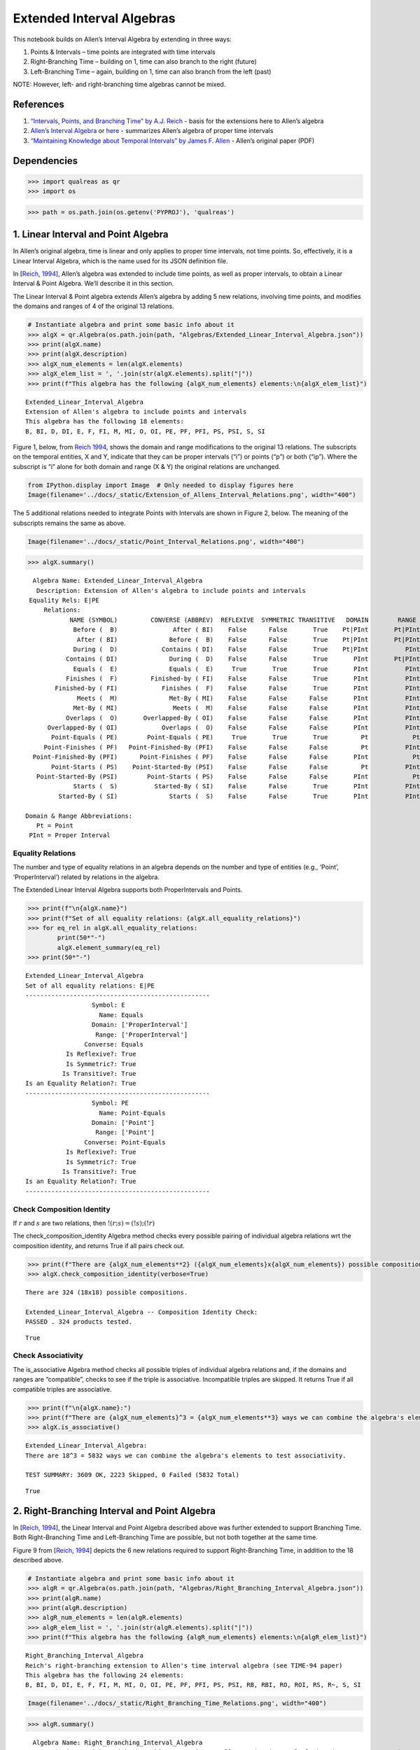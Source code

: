 Extended Interval Algebras
==========================

This notebook builds on Allen’s Interval Algebra by extending in three
ways:

1. Points & Intervals – time points are integrated with time intervals
2. Right-Branching Time – building on 1, time can also branch to the
   right (future)
3. Left-Branching Time – again, building on 1, time can also branch from
   the left (past)

NOTE: However, left- and right-branching time algebras cannot be mixed.

References
----------

1. `“Intervals, Points, and Branching Time” by A.J.
   Reich <https://www.researchgate.net/publication/220810644_Intervals_Points_and_Branching_Time>`__
   - basis for the extensions here to Allen’s algebra
2. `Allen’s Interval
   Algebra <https://www.ics.uci.edu/~alspaugh/cls/shr/allen.html>`__ or
   `here <https://thomasalspaugh.org/pub/fnd/allen.html>`__ - summarizes
   Allen’s algebra of proper time intervals
3. `“Maintaining Knowledge about Temporal Intervals” by James F.
   Allen <https://cse.unl.edu/~choueiry/Documents/Allen-CACM1983.pdf>`__
   - Allen’s original paper (PDF)

Dependencies
------------

.. code:: ipython3

    >>> import qualreas as qr
    >>> import os

.. code:: ipython3

    >>> path = os.path.join(os.getenv('PYPROJ'), 'qualreas')

1. Linear Interval and Point Algebra
------------------------------------

In Allen’s original algebra, time is linear and only applies to proper
time intervals, not time points. So, effectively, it is a Linear
Interval Algebra, which is the name used for its JSON definition file.

In [`Reich,
1994 <https://www.researchgate.net/publication/220810644_Intervals_Points_and_Branching_Time>`__],
Allen’s algebra was extended to include time points, as well as proper
intervals, to obtain a Linear Interval & Point Algebra. We’ll describe
it in this section.

The Linear Interval & Point algebra extends Allen’s algebra by adding 5
new relations, involving time points, and modifies the domains and
ranges of 4 of the original 13 relations.

.. code:: ipython3

    # Instantiate algebra and print some basic info about it
    >>> algX = qr.Algebra(os.path.join(path, "Algebras/Extended_Linear_Interval_Algebra.json"))
    >>> print(algX.name)
    >>> print(algX.description)
    >>> algX_num_elements = len(algX.elements)
    >>> algX_elem_list = ', '.join(str(algX.elements).split("|"))
    >>> print(f"This algebra has the following {algX_num_elements} elements:\n{algX_elem_list}")


.. parsed-literal::

    Extended_Linear_Interval_Algebra
    Extension of Allen's algebra to include points and intervals
    This algebra has the following 18 elements:
    B, BI, D, DI, E, F, FI, M, MI, O, OI, PE, PF, PFI, PS, PSI, S, SI


Figure 1, below, from `Reich
1994 <https://www.researchgate.net/publication/220810644_Intervals_Points_and_Branching_Time>`__,
shows the domain and range modifications to the original 13 relations.
The subscripts on the temporal entities, X and Y, indicate that they can
be proper intervals (“i”) or points (“p”) or both (“ip”). Where the
subscript is “i” alone for both domain and range (X & Y) the original
relations are unchanged.

.. code:: ipython3

    from IPython.display import Image  # Only needed to display figures here
    Image(filename='../docs/_static/Extension_of_Allens_Interval_Relations.png', width="400")




.. image:: output_11_0.png
   :width: 400px



The 5 additional relations needed to integrate Points with Intervals are
shown in Figure 2, below. The meaning of the subscripts remains the same
as above.

.. code:: ipython3

    Image(filename='../docs/_static/Point_Interval_Relations.png', width="400") 




.. image:: output_13_0.png
   :width: 400px



.. code:: ipython3

    >>> algX.summary()


.. parsed-literal::

      Algebra Name: Extended_Linear_Interval_Algebra
       Description: Extension of Allen's algebra to include points and intervals
     Equality Rels: E|PE
         Relations:
                NAME (SYMBOL)         CONVERSE (ABBREV)  REFLEXIVE  SYMMETRIC TRANSITIVE   DOMAIN        RANGE
                 Before (  B)               After ( BI)    False      False       True    Pt|PInt       Pt|PInt
                  After ( BI)              Before (  B)    False      False       True    Pt|PInt       Pt|PInt
                 During (  D)            Contains ( DI)    False      False       True    Pt|PInt          PInt
               Contains ( DI)              During (  D)    False      False       True       PInt       Pt|PInt
                 Equals (  E)              Equals (  E)     True       True       True       PInt          PInt
               Finishes (  F)         Finished-by ( FI)    False      False       True       PInt          PInt
            Finished-by ( FI)            Finishes (  F)    False      False       True       PInt          PInt
                  Meets (  M)              Met-By ( MI)    False      False      False       PInt          PInt
                 Met-By ( MI)               Meets (  M)    False      False      False       PInt          PInt
               Overlaps (  O)       Overlapped-By ( OI)    False      False      False       PInt          PInt
          Overlapped-By ( OI)            Overlaps (  O)    False      False      False       PInt          PInt
           Point-Equals ( PE)        Point-Equals ( PE)     True       True       True         Pt            Pt
         Point-Finishes ( PF)   Point-Finished-By (PFI)    False      False      False         Pt          PInt
      Point-Finished-By (PFI)      Point-Finishes ( PF)    False      False      False       PInt            Pt
           Point-Starts ( PS)    Point-Started-By (PSI)    False      False      False         Pt          PInt
       Point-Started-By (PSI)        Point-Starts ( PS)    False      False      False       PInt            Pt
                 Starts (  S)          Started-By ( SI)    False      False       True       PInt          PInt
             Started-By ( SI)              Starts (  S)    False      False       True       PInt          PInt
    
    Domain & Range Abbreviations:
       Pt = Point
     PInt = Proper Interval


Equality Relations
~~~~~~~~~~~~~~~~~~

The number and type of equality relations in an algebra depends on the
number and type of entities (e.g., ‘Point’, ‘ProperInterval’) related by
relations in the algebra.

The Extended Linear Interval Algebra supports both ProperIntervals and
Points.

.. code:: ipython3

    >>> print(f"\n{algX.name}")
    >>> print(f"Set of all equality relations: {algX.all_equality_relations}")
    >>> for eq_rel in algX.all_equality_relations:
            print(50*"-")
            algX.element_summary(eq_rel)
    >>> print(50*"-")


.. parsed-literal::

    
    Extended_Linear_Interval_Algebra
    Set of all equality relations: E|PE
    --------------------------------------------------
                      Symbol: E
                        Name: Equals
                      Domain: ['ProperInterval']
                       Range: ['ProperInterval']
                    Converse: Equals
               Is Reflexive?: True
               Is Symmetric?: True
              Is Transitive?: True
    Is an Equality Relation?: True
    --------------------------------------------------
                      Symbol: PE
                        Name: Point-Equals
                      Domain: ['Point']
                       Range: ['Point']
                    Converse: Point-Equals
               Is Reflexive?: True
               Is Symmetric?: True
              Is Transitive?: True
    Is an Equality Relation?: True
    --------------------------------------------------


Check Composition Identity
~~~~~~~~~~~~~~~~~~~~~~~~~~

If :math:`r` and :math:`s` are two relations, then
:math:`!(r;s) = (!s);(!r)`

.. raw:: html

   <p>

The check_composition_identity Algebra method checks every possible
pairing of individual algebra relations wrt the composition identity,
and returns True if all pairs check out.

.. raw:: html

   </p>

.. code:: ipython3

    >>> print(f"There are {algX_num_elements**2} ({algX_num_elements}x{algX_num_elements}) possible compositions.")
    >>> algX.check_composition_identity(verbose=True)


.. parsed-literal::

    There are 324 (18x18) possible compositions.
    
    Extended_Linear_Interval_Algebra -- Composition Identity Check:
    PASSED . 324 products tested.




.. parsed-literal::

    True



Check Associativity
~~~~~~~~~~~~~~~~~~~

The is_associative Algebra method checks all possible triples of
individual algebra relations and, if the domains and ranges are
“compatible”, checks to see if the triple is associative. Incompatible
triples are skipped. It returns True if all compatible triples are
associative.

.. code:: ipython3

    >>> print(f"\n{algX.name}:")
    >>> print(f"There are {algX_num_elements}^3 = {algX_num_elements**3} ways we can combine the algebra's elements to test associativity.\n")
    >>> algX.is_associative()


.. parsed-literal::

    
    Extended_Linear_Interval_Algebra:
    There are 18^3 = 5832 ways we can combine the algebra's elements to test associativity.
    
    TEST SUMMARY: 3609 OK, 2223 Skipped, 0 Failed (5832 Total)




.. parsed-literal::

    True



2. Right-Branching Interval and Point Algebra
---------------------------------------------

In [`Reich,
1994 <https://www.researchgate.net/publication/220810644_Intervals_Points_and_Branching_Time>`__],
the Linear Interval and Point Algebra described above was further
extended to support Branching Time. Both Right-Branching Time and
Left-Branching Time are possible, but not both together at the same
time.

Figure 9 from [`Reich,
1994 <https://www.researchgate.net/publication/220810644_Intervals_Points_and_Branching_Time>`__]
depicts the 6 new relations required to support Right-Branching Time, in
addition to the 18 described above.

.. code:: ipython3

    # Instantiate algebra and print some basic info about it
    >>> algR = qr.Algebra(os.path.join(path, "Algebras/Right_Branching_Interval_Algebra.json"))
    >>> print(algR.name)
    >>> print(algR.description)
    >>> algR_num_elements = len(algR.elements)
    >>> algR_elem_list = ', '.join(str(algR.elements).split("|"))
    >>> print(f"This algebra has the following {algR_num_elements} elements:\n{algR_elem_list}")


.. parsed-literal::

    Right_Branching_Interval_Algebra
    Reich's right-branching extension to Allen's time interval algebra (see TIME-94 paper)
    This algebra has the following 24 elements:
    B, BI, D, DI, E, F, FI, M, MI, O, OI, PE, PF, PFI, PS, PSI, RB, RBI, RO, ROI, RS, R~, S, SI


.. code:: ipython3

    Image(filename='../docs/_static/Right_Branching_Time_Relations.png', width="400")




.. image:: output_27_0.png
   :width: 400px



.. code:: ipython3

    >>> algR.summary()


.. parsed-literal::

      Algebra Name: Right_Branching_Interval_Algebra
       Description: Reich's right-branching extension to Allen's time interval algebra (see TIME-94 paper)
     Equality Rels: E|PE
         Relations:
                NAME (SYMBOL)         CONVERSE (ABBREV)  REFLEXIVE  SYMMETRIC TRANSITIVE   DOMAIN        RANGE
                 Before (  B)               After ( BI)    False      False       True    Pt|PInt       Pt|PInt
                  After ( BI)              Before (  B)    False      False       True    Pt|PInt       Pt|PInt
                 During (  D)            Contains ( DI)    False      False       True    Pt|PInt          PInt
               Contains ( DI)              During (  D)    False      False       True       PInt       Pt|PInt
                 Equals (  E)              Equals (  E)     True       True       True       PInt          PInt
               Finishes (  F)         Finished-by ( FI)    False      False       True       PInt          PInt
            Finished-by ( FI)            Finishes (  F)    False      False       True       PInt          PInt
                  Meets (  M)              Met-By ( MI)    False      False      False       PInt          PInt
                 Met-By ( MI)               Meets (  M)    False      False      False       PInt          PInt
               Overlaps (  O)       Overlapped-By ( OI)    False      False      False       PInt          PInt
          Overlapped-By ( OI)            Overlaps (  O)    False      False      False       PInt          PInt
           Point-Equals ( PE)        Point-Equals ( PE)     True       True       True         Pt            Pt
         Point-Finishes ( PF)   Point-Finished-By (PFI)    False      False      False         Pt          PInt
      Point-Finished-By (PFI)      Point-Finishes ( PF)    False      False      False       PInt            Pt
           Point-Starts ( PS)    Point-Started-By (PSI)    False      False      False         Pt          PInt
       Point-Started-By (PSI)        Point-Starts ( PS)    False      False      False       PInt            Pt
           Right-Before ( RB)         Right-After (RBI)    False      False       True       PInt       Pt|PInt
            Right-After (RBI)        Right-Before ( RB)    False      False       True    Pt|PInt          PInt
         Right-Overlaps ( RO) Right-Overlapped-By (ROI)    False      False      False       PInt          PInt
    Right-Overlapped-By (ROI)      Right-Overlaps ( RO)    False      False      False       PInt          PInt
           Right-Starts ( RS)        Right-Starts ( RS)    False       True      False       PInt          PInt
     Right-Incomparable ( R~)  Right-Incomparable ( R~)    False       True      False    Pt|PInt       Pt|PInt
                 Starts (  S)          Started-By ( SI)    False      False       True       PInt          PInt
             Started-By ( SI)              Starts (  S)    False      False       True       PInt          PInt
    
    Domain & Range Abbreviations:
       Pt = Point
     PInt = Proper Interval


3. Left-Branching Interval and Point Algebra
--------------------------------------------

Figure 10 from [`Reich,
1994 <https://www.researchgate.net/publication/220810644_Intervals_Points_and_Branching_Time>`__]
depicts the 6 new relations required to support Left-Branching Time, in
addition to the 18 described, above, for the Extended Linear Interval
Algebra.

.. code:: ipython3

    # Instantiate algebra and print some basic info about it
    >>> algL = qr.Algebra(os.path.join(path, "Algebras/Left_Branching_Interval_Algebra.json"))
    >>> print(algL.name)
    >>> print(algL.description)
    >>> algL_num_elements = len(algL.elements)
    >>> algL_elem_list = ', '.join(str(algL.elements).split("|"))
    >>> print(f"This algebra has the following {algL_num_elements} elements:\n{algL_elem_list}")


.. parsed-literal::

    Left_Branching_Interval_Algebra
    Reich's left-branching extension to Allen's time interval algebra (see TIME-94 paper)
    This algebra has the following 24 elements:
    B, BI, D, DI, E, F, FI, LB, LBI, LF, LO, LOI, L~, M, MI, O, OI, PE, PF, PFI, PS, PSI, S, SI


.. code:: ipython3

    Image(filename='../docs/_static/Left_Branching_Time_Relations.png', width="400")




.. image:: output_32_0.png
   :width: 400px



.. code:: ipython3

    >>> algL.summary()


.. parsed-literal::

      Algebra Name: Left_Branching_Interval_Algebra
       Description: Reich's left-branching extension to Allen's time interval algebra (see TIME-94 paper)
     Equality Rels: E|PE
         Relations:
                NAME (SYMBOL)         CONVERSE (ABBREV)  REFLEXIVE  SYMMETRIC TRANSITIVE   DOMAIN        RANGE
                 Before (  B)               After ( BI)    False      False       True    Pt|PInt       Pt|PInt
                  After ( BI)              Before (  B)    False      False       True    Pt|PInt       Pt|PInt
                 During (  D)            Contains ( DI)    False      False       True    Pt|PInt          PInt
               Contains ( DI)              During (  D)    False      False       True       PInt       Pt|PInt
                 Equals (  E)              Equals (  E)     True       True       True       PInt          PInt
               Finishes (  F)         Finished-by ( FI)    False      False       True       PInt          PInt
            Finished-by ( FI)            Finishes (  F)    False      False       True       PInt          PInt
            Left-Before ( LB)          Left-After (LBI)    False      False       True    Pt|PInt          PInt
             Left-After (LBI)         Left-Before ( LB)    False      False       True       PInt       Pt|PInt
          Left-Finishes ( LF)       Left-Finishes ( LF)    False       True      False       PInt          PInt
          Left-Overlaps ( LO)  Left-Overlapped-By (LOI)    False      False      False       PInt          PInt
     Left-Overlapped-By (LOI)       Left-Overlaps ( LO)    False      False      False       PInt          PInt
      Left-Incomparable ( L~)   Left-Incomparable ( L~)    False       True      False    Pt|PInt       Pt|PInt
                  Meets (  M)              Met-By ( MI)    False      False      False       PInt          PInt
                 Met-By ( MI)               Meets (  M)    False      False      False       PInt          PInt
               Overlaps (  O)       Overlapped-By ( OI)    False      False      False       PInt          PInt
          Overlapped-By ( OI)            Overlaps (  O)    False      False      False       PInt          PInt
           Point-Equals ( PE)        Point-Equals ( PE)     True       True       True         Pt            Pt
         Point-Finishes ( PF)   Point-Finished-By (PFI)    False      False      False         Pt          PInt
      Point-Finished-By (PFI)      Point-Finishes ( PF)    False      False      False       PInt            Pt
           Point-Starts ( PS)    Point-Started-By (PSI)    False      False      False         Pt          PInt
       Point-Started-By (PSI)        Point-Starts ( PS)    False      False      False       PInt            Pt
                 Starts (  S)          Started-By ( SI)    False      False       True       PInt          PInt
             Started-By ( SI)              Starts (  S)    False      False       True       PInt          PInt
    
    Domain & Range Abbreviations:
       Pt = Point
     PInt = Proper Interval


Pick one of the branching algebras to use for examples
------------------------------------------------------

.. code:: ipython3

    >>> alg = algR  # Other choice is algL

Algebra Element Summary
-----------------------

A domain (or range) of [‘Point’, ‘ProperInterval’] means that the
Temporal Entity being related can be a ‘Point’ or a ‘ProperInterval’,
but not both at the same time.

Here are a few element summaries:

.. code:: ipython3

    >>> from random import sample
    
    >>> sample_size = 3
    
    >>> for element in sample(list(alg.elements), sample_size):
            alg.element_summary(element)
            print("\n")


.. parsed-literal::

                      Symbol: ROI
                        Name: Right-Overlapped-By
                      Domain: ['ProperInterval']
                       Range: ['ProperInterval']
                    Converse: Right-Overlaps
               Is Reflexive?: False
               Is Symmetric?: False
              Is Transitive?: False
    Is an Equality Relation?: False
    
    
                      Symbol: PF
                        Name: Point-Finishes
                      Domain: ['Point']
                       Range: ['ProperInterval']
                    Converse: Point-Finished-By
               Is Reflexive?: False
               Is Symmetric?: False
              Is Transitive?: False
    Is an Equality Relation?: False
    
    
                      Symbol: R~
                        Name: Right-Incomparable
                      Domain: ['Point', 'ProperInterval']
                       Range: ['Point', 'ProperInterval']
                    Converse: Right-Incomparable
               Is Reflexive?: False
               Is Symmetric?: True
              Is Transitive?: False
    Is an Equality Relation?: False
    
    


Equality Relations
------------------

The number and type of equality relations in an algebra depends on the
number and type of domains and ranges supported by the algebra. (e.g.,
‘Point’, ‘ProperInterval’, or both)

.. code:: ipython3

    >>> print(f"\n{alg.description}")
    >>> print(f"Set of all equality relations: {alg.all_equality_relations}")


.. parsed-literal::

    
    Reich's right-branching extension to Allen's time interval algebra (see TIME-94 paper)
    Set of all equality relations: E|PE


Here are element summaries of the algebra’s equality relations:

.. code:: ipython3

    >>> for eq_rel in alg.all_equality_relations:
            print(50*"-")
            print(f"{eq_rel}:")
            alg.element_summary(eq_rel)
    >>> print(50*"-")


.. parsed-literal::

    --------------------------------------------------
    E:
                      Symbol: E
                        Name: Equals
                      Domain: ['ProperInterval']
                       Range: ['ProperInterval']
                    Converse: Equals
               Is Reflexive?: True
               Is Symmetric?: True
              Is Transitive?: True
    Is an Equality Relation?: True
    --------------------------------------------------
    PE:
                      Symbol: PE
                        Name: Point-Equals
                      Domain: ['Point']
                       Range: ['Point']
                    Converse: Point-Equals
               Is Reflexive?: True
               Is Symmetric?: True
              Is Transitive?: True
    Is an Equality Relation?: True
    --------------------------------------------------


Creating Relation Sets
----------------------

There are two acceptable input formats for creating relation sets:

.. code:: ipython3

    >>> relset_version1 = alg.relset("B|M|FI")
    >>> relset_version2 = alg.relset(['B', 'FI', 'M'])
    >>> print(relset_version1)
    >>> print(relset_version2)
    >>> print(f"Same? {relset_version1 == relset_version2}")


.. parsed-literal::

    B|FI|M
    B|FI|M
    Same? True


Singleton sets can also be created in two ways:

.. code:: ipython3

    >>> singleton_relset_v1 = alg.relset("B")
    >>> singleton_relset_v2 = alg.relset(["B"])
    >>> print(singleton_relset_v1)
    >>> print(singleton_relset_v2)
    >>> print(f"Same? {singleton_relset_v1 == singleton_relset_v2}")


.. parsed-literal::

    B
    B
    Same? True


And, there are two ways the empty set can be created:

.. code:: ipython3

    >>> empty_relset_v1 = alg.relset("")
    >>> empty_relset_v2 = alg.relset([])
    >>> print(empty_relset_v1)  # Nothing will printout here.
    >>> print(empty_relset_v2)  # Nor here.
    >>> print(f"Same? {empty_relset_v1 == empty_relset_v2}")
    
    >>> empty_relset_v1  # Just so we can see something that looks empty...


.. parsed-literal::

    
    
    Same? True




.. parsed-literal::

    relset()



Operations on Relation Sets
---------------------------

Addition
~~~~~~~~

Addition (+) is set intersection:

.. code:: ipython3

    >>> alg.relset('B|M|O') + alg.relset('F|O|M|S')




.. parsed-literal::

    relset(['M', 'O'])



.. code:: ipython3

    >>> alg.relset('B|M|O') + alg.relset('F|S')




.. parsed-literal::

    relset()



Composition
~~~~~~~~~~~

Composition, sometimes referred to as “multiplication”, is relation
composition applied to sets of relations.
(https://en.wikipedia.org/wiki/Composition_of_relations)

Loosely speaking, let :math:`\rho, \sigma, \tau` be relation sets, then
:math:`\rho ; \sigma = \tau`, if, by transitivity,
:math:`(A \rho B) \wedge (B \sigma C) \Rightarrow (A \tau C)`.

The transitivity table in the algebra’s JSON definition file describes
how singleton relation sets compose with each other. When more than one
relation appears in a set, the result of composition is the union of all
pairwise compositions of the individual relations in the sets.

For example, below, we calculate (F|MI);(O|D) and then break it down
into 4 different compositions involving single relations, representing
the pairwise compositions of F|MI and O|D:

.. code:: ipython3

    >>> rel1 = "F"
    >>> rel2= "O"
    >>> rel3 = "MI"
    >>> rel4 = "D"
    >>> print(f"({rel1}|{rel3});({rel2}|{rel4}) = {alg.compose(alg.relset('F|MI'), alg.relset('O|D'))}")


.. parsed-literal::

    (F|MI);(O|D) = D|F|O|OI|ROI|S


.. code:: ipython3

    >>> print(f"{rel1};{rel2} = {alg.compose(alg.relset(rel1), alg.relset(rel2))}")
    >>> print(f"{rel1};{rel4} = {alg.compose(alg.relset(rel1), alg.relset(rel4))}")
    >>> print(f"{rel3};{rel2} = {alg.compose(alg.relset(rel3), alg.relset(rel2))}")
    >>> print(f"{rel3};{rel4} = {alg.compose(alg.relset(rel3), alg.relset(rel4))}")


.. parsed-literal::

    F;O = D|O|S
    F;D = D
    MI;O = D|F|OI|ROI
    MI;D = D|F|OI|ROI


Some Compositions Will Result in the Empty Set
~~~~~~~~~~~~~~~~~~~~~~~~~~~~~~~~~~~~~~~~~~~~~~

Not every composition of relations makes sense, in which case, the
result will be the empty relation set.

For example, consider the relations F and PF in the Extended Interval
Algebra. Their properties are shown below.

Note that the range of F is ‘ProperInterval’, whereas the domain of PF
is ‘Point’.

.. code:: ipython3

    >>> alg.element_summary("F")
    >>> print("\n")
    >>> alg.element_summary("PF")


.. parsed-literal::

                      Symbol: F
                        Name: Finishes
                      Domain: ['ProperInterval']
                       Range: ['ProperInterval']
                    Converse: Finished-by
               Is Reflexive?: False
               Is Symmetric?: False
              Is Transitive?: True
    Is an Equality Relation?: False
    
    
                      Symbol: PF
                        Name: Point-Finishes
                      Domain: ['Point']
                       Range: ['ProperInterval']
                    Converse: Point-Finished-By
               Is Reflexive?: False
               Is Symmetric?: False
              Is Transitive?: False
    Is an Equality Relation?: False


if A, B, and C are Temporal Entities, then:

1. the expression (A Finishes B) implies that B is a Proper Interval
2. the expression (B Point-Finishes C) implies that B is a Point

Since B cannot be both a Point and a Proper Interval, the composition,
F;PF, results in the empty set, as shown below:

.. code:: ipython3

    >>> alg.compose(alg.relset("F"), alg.relset("PF"))




.. parsed-literal::

    relset()



Converses
~~~~~~~~~

NOTATION: Here, we’ll denote the converse operation with “!”. So, if
:math:`A` and :math:`B` are Temporal Entities, and :math:`r` is a
relation between them, then :math:`!r` is its converse relation, so,
:math:`A r B` if and only if :math:`B !r A`. For example, “A before B”
if and only if “B after A”.

Individual relations have converses:

.. code:: ipython3

    >>> rel_symbol = 'B'
    >>> print(f"The converse of {alg.rel_name(rel_symbol)} is {alg.rel_converse_name(rel_symbol)}")


.. parsed-literal::

    The converse of Before is After


And relation sets also have converses:

.. code:: ipython3

    >>> print(f"!{alg.relset(rel_symbol)} = {alg.converse(alg.relset(rel_symbol))}")
    >>> print(f"!({alg.converse(relset_version1)}) = {relset_version1}")


.. parsed-literal::

    !B = BI
    !(BI|F|MI) = B|FI|M


Complement of a Relation Set
~~~~~~~~~~~~~~~~~~~~~~~~~~~~

The complement of a relation set, R, is the set of all relation elements
that are not in R.

We’ll use ~R to denote the complement of R.

.. code:: ipython3

    >>> R = alg.relset('B|BI|D|DI|E|F|FI|M|MI|O|OI')
    >>> compR = R.complement()
    
    >>> print(f"\nAll Elements = {alg.elements}")
    >>> print(f"          R  = {R}")
    >>> print(f"         ~R  =                            {compR}")
    >>> print(f"       ~(~R) = {compR.complement()}")


.. parsed-literal::

    
    All Elements = B|BI|D|DI|E|F|FI|M|MI|O|OI|PE|PF|PFI|PS|PSI|RB|RBI|RO|ROI|RS|R~|S|SI
              R  = B|BI|D|DI|E|F|FI|M|MI|O|OI
             ~R  =                            PE|PF|PFI|PS|PSI|RB|RBI|RO|ROI|RS|R~|S|SI
           ~(~R) = B|BI|D|DI|E|F|FI|M|MI|O|OI


Global Properties of an Algebra of Relations
--------------------------------------------

There are two properties of an Algebra that are true for all applicable
elements in the algebra:

1. The Composition Identity; true for all elements
2. Associativity; true when domains & ranges are compatible, undefined
   otherwise. See the section on Domain-Range Compatibility, below.

Composition Identity
~~~~~~~~~~~~~~~~~~~~

If :math:`r` and :math:`s` are two relations, then
:math:`!(r;s) = (!s);(!r)`

Here’s an example:

.. code:: ipython3

    >>> r = alg.relset("O")
    >>> s = alg.relset("F")
    
    >>> conv_comp_r_s = alg.converse(alg.compose(r, s))
    >>> print(f"!({r};{s}) = {conv_comp_r_s}")
    
    >>> comp_conv_s_conv_r = alg.compose(alg.converse(s), alg.converse(r))
    >>> print(f"!{s};!{r} = {comp_conv_s_conv_r}")
    
    >>> print(f"Same? {conv_comp_r_s == comp_conv_s_conv_r}")


.. parsed-literal::

    !(O;F) = DI|OI|SI
    !F;!O = DI|OI|SI
    Same? True


The check_composition_identity Algebra method checks every possible
pairing of individual algebra relations wrt the composition identity,
and returns True if all pairs check out.

.. code:: ipython3

    >>> algX.check_composition_identity(verbose=True)


.. parsed-literal::

    
    Extended_Linear_Interval_Algebra -- Composition Identity Check:
    PASSED . 324 products tested.




.. parsed-literal::

    True



Associativity
~~~~~~~~~~~~~

The is_associative Algebra method checks all possible triples of
individual algebra relations and, if the domains and ranges are
“compatible”, checks to see if the triple is associative. Incompatible
triples are skipped. It returns True if all compatible triples are
associative.

.. code:: ipython3

    >>> num_elements = len(alg.elements)
    >>> print(f"There are {num_elements}^3 = {num_elements**3} ways we can combine the algebra's elements to test associativity.")


.. parsed-literal::

    There are 24^3 = 13824 ways we can combine the algebra's elements to test associativity.


The following method tests all of those ways, skipping the ones that
don’t make sense due to range-domain mismatches.

.. code:: ipython3

    >>> alg.is_associative()


.. parsed-literal::

    TEST SUMMARY: 9772 OK, 4052 Skipped, 0 Failed (13824 Total)




.. parsed-literal::

    True



Domain-Range Compatibility:

The following comment from the source code describes how domains and
ranges make some compositions of relations impossible to compute
(“incompatible”). This occurs, for example, in the extensions to Allen’s
algebra found in the paper by `Reich,
1994 <https://www.researchgate.net/publication/220810644_Intervals_Points_and_Branching_Time>`__,
where ProperIntervals and Points are integrated.

# All relations have a domain and a range.  If D1, R1, D2, and R2 are the domains and ranges
# of relations r1 & r2, resp., then the composition of r1 and r2 (written r1;r2 in algebraic
# logic literature) requires that the intersection of R1 and D2 be non-empty.  To see why,
# consider what the composition means wrt the associated Temporal Entities, teA, teB, and
# teC, where (teA r1 teB) and (teB r2 teC).  The ontological classes that teB belongs to
# must include the range of r1 (R1) and the domain of r2 (D2) for r1;r2 to make sense.
#
#                r1         r2
#          teA -----> teB -----> teC
#           D1       R1,D2        R2
#            |                    ^
#            |                    |
#            +--------------------+
#                     r1;r2
#
# Matrix multiplication, M x N, provides an analogy: the number of columns of M must
# match the number of rows of N.
